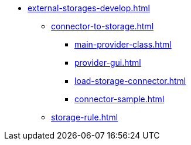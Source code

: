 ** xref:external-storages-develop.adoc[]
*** xref:сonnector-to-storage.adoc[]
**** xref:main-provider-class.adoc[]
**** xref:provider-gui.adoc[]
**** xref:load-storage-connector.adoc[]
**** xref:connector-sample.adoc[]
*** xref:storage-rule.adoc[]